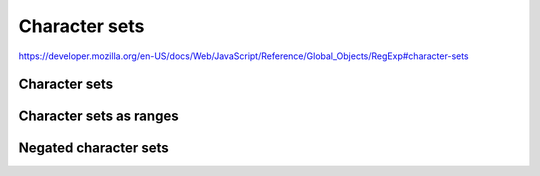 **************
Character sets
**************

https://developer.mozilla.org/en-US/docs/Web/JavaScript/Reference/Global_Objects/RegExp#character-sets

Character sets
==============


Character sets as ranges
========================


Negated character sets
======================
